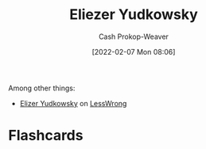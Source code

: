 :PROPERTIES:
:ID:       614d0317-e7fc-4ee2-a68a-e93471500fa0
:DIR:      /home/cashweaver/proj/roam/attachments/614d0317-e7fc-4ee2-a68a-e93471500fa0
:LAST_MODIFIED: [2023-09-05 Tue 20:14]
:END:
#+title: Eliezer Yudkowsky
#+hugo_custom_front_matter: :slug "614d0317-e7fc-4ee2-a68a-e93471500fa0"
#+author: Cash Prokop-Weaver
#+date: [2022-02-07 Mon 08:06]
#+filetags: :person:
Among other things:

- [[https://www.lesswrong.com/users/eliezer_yudkowsky][Elizer Yudkowsky]] on [[id:820021b3-7576-4516-9fe2-51cbfe263ebe][LessWrong]]
* Flashcards
:PROPERTIES:
:ANKI_DECK: Default
:END:

